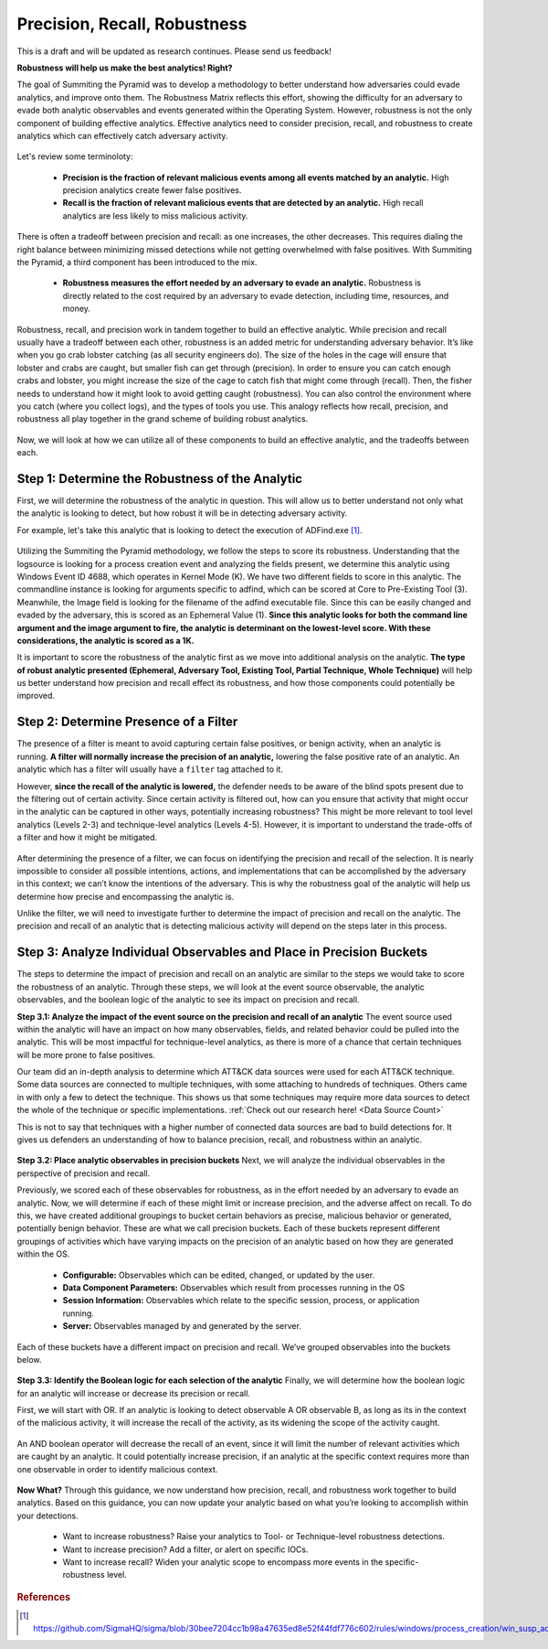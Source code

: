 Precision, Recall, Robustness
=============================

This is a draft and will be updated as research continues. Please send us feedback!

**Robustness will help us make the best analytics! Right?**

The goal of Summiting the Pyramid was to develop a methodology to better understand how adversaries could evade analytics, and improve onto them. The Robustness Matrix reflects this effort, showing the difficulty for an adversary to evade both analytic observables and events generated within the Operating System. However, robustness is not the only component of building effective analytics. Effective analytics need to consider precision, recall, and robustness to create analytics which can effectively catch adversary activity.

.. figure:: _static/analyticstool.png
   :alt: An effective analytic is comprised of precision, recall, and robustness.
   :align: center

Let's review some terminoloty:

  - **Precision is the fraction of relevant malicious events among all events matched by an analytic.** High precision analytics create fewer false positives.
  - **Recall is the fraction of relevant malicious events that are detected by an analytic.** High recall analytics are less likely to miss malicious activity. 

There is often a tradeoff between precision and recall: as one increases, the other decreases. This requires dialing the right balance between minimizing missed detections while not getting overwhelmed with false positives. With Summiting the Pyramid, a third component has been introduced to the mix.

  - **Robustness measures the effort needed by an adversary to evade an analytic.** Robustness is directly related to the cost required by an adversary to evade detection, including time, resources, and money.

Robustness, recall, and precision work in tandem together to build an effective analytic. While precision and recall usually have a tradeoff between each other, robustness is an added metric for understanding adversary behavior. It’s like when you go crab lobster catching (as all security engineers do). The size of the holes in the cage will ensure that lobster and crabs are caught, but smaller fish can get through (precision). In order to ensure you can catch enough crabs and lobster, you might increase the size of the cage to catch fish that might come through (recall). Then, the fisher needs to understand how it might look to avoid getting caught (robustness). You can also control the environment where you catch (where you collect logs), and the types of tools you use. This analogy reflects how recall, precision, and robustness all play together in the grand scheme of building robust analytics. 

.. figure:: _static/PrecisionRecallRobustness_Lobster.png
   :alt: We can compare identifying the balance between precision, recall, and robustness by looking at how to catch lobster.
   :align: center

Now, we will look at how we can utilize all of these components to build an effective analytic, and the tradeoffs between each.

Step 1: Determine the Robustness of the Analytic
------------------------------------------------
First, we will determine the robustness of the analytic in question. This will allow us to better understand not only what the analytic is looking to detect, but how robust it will be in detecting adversary activity.

For example, let's take this analytic that is looking to detect the execution of ADFind.exe [#f1]_.

.. figure:: _static/adfind_example.png
   :alt: Analytic looking to detect malicious use of ADFind.exe
   :align: center

Utilizing the Summiting the Pyramid methodology, we follow the steps to score its robustness. Understanding that the logsource is looking for a process creation event and analyzing the fields present, we determine this analytic using Windows Event ID 4688, which operates in Kernel Mode (K). We have two different fields to score in this analytic. The commandline instance is looking for arguments specific to adfind, which can be scored at Core to Pre-Existing Tool (3). Meanwhile, the Image field is looking for the filename of the adfind executable file. Since this can be easily changed and evaded by the adversary, this is scored as an Ephemeral Value (1). **Since this analytic looks for both the command line argument and the image argument to fire, the analytic is determinant on the lowest-level score. With these considerations, the analytic is scored as a 1K.** 

It is important to score the robustness of the analytic first as we move into additional analysis on the analytic. **The type of robust analytic presented (Ephemeral, Adversary Tool, Existing Tool, Partial Technique, Whole Technique)** will help us better understand how precision and recall effect its robustness, and how those components could potentially be improved.

Step 2: Determine Presence of a Filter
--------------------------------------
The presence of a filter is meant to avoid capturing certain false positives, or benign activity, when an analytic is running. **A filter will normally increase the precision of an analytic,** lowering the false positive rate of an analytic. An analytic which has a filter will usually have a ``filter`` tag attached to it.

However, **since the recall of the analytic is lowered,** the defender needs to be aware of the blind spots present due to the filtering out of certain activity. Since certain activity is filtered out, how can you ensure that activity that might occur in the analytic can be captured in other ways, potentially increasing robustness? This might be more relevant to tool level analytics (Levels 2-3) and technique-level analytics (Levels 4-5). However, it is important to understand the trade-offs of a filter and how it might be mitigated.

.. figure:: _static/AnalyticAnalysis_Filter.png
   :alt: The presence of a filter will increase precision, but decrease recall.
   :align: center

After determining the presence of a filter, we can focus on identifying the precision and recall of the selection. It is nearly impossible to consider all possible intentions, actions, and implementations that can be accomplished by the adversary in this context; we can’t know the intentions of the adversary. This is why the robustness goal of the analytic will help us determine how precise and encompassing the analytic is.

Unlike the filter, we will need to investigate further to determine the impact of precision and recall on the analytic. The precision and recall of an analytic that is detecting malicious activity will depend on the steps later in this process.

Step 3: Analyze Individual Observables and Place in Precision Buckets
---------------------------------------------------------------------
The steps to determine the impact of precision and recall on an analytic are similar to the steps we would take to score the robustness of an analytic. Through these steps, we will look at the event source observable, the analytic observables, and the boolean logic of the analytic to see its impact on precision and recall. 

**Step 3.1: Analyze the impact of the event source on the precision and recall of an analytic**
The event source used within the analytic will have an impact on how many observables, fields, and related behavior could be pulled into the analytic. This will be most impactful for technique-level analytics, as there is more of a chance that certain techniques will be more prone to false positives.

Our team did an in-depth analysis to determine which ATT&CK data sources were used for each ATT&CK technique. Some data sources are connected to multiple techniques, with some attaching to hundreds of techniques. Others came in with only a few to detect the technique. This shows us that some techniques may require more data sources to detect the whole of the technique or specific implementations. :ref:`Check out our research here! <Data Source Count>`

This is not to say that techniques with a higher number of connected data sources are bad to build detections for. It gives us defenders an understanding of how to balance precision, recall, and robustness within an analytic.

.. figure:: _static/AnalyticAnalysis_TechniqueDataSource.png
   :alt: Techniques which are connected to more data sources may result in less precise analytics, while low numbers may increase precision.
   :align: center

**Step 3.2: Place analytic observables in precision buckets**
Next, we will analyze the individual observables in the perspective of precision and recall.

Previously, we scored each of these observables for robustness, as in the effort needed by an adversary to evade an analytic. Now, we will determine if each of these might limit or increase precision, and the adverse affect on recall. To do this, we have created additional groupings to bucket certain behaviors as precise, malicious behavior or generated, potentially benign behavior. These are what we call precision buckets. Each of these buckets represent different groupings of activities which have varying impacts on the precision of an analytic based on how they are generated within the OS. 

  - **Configurable:** Observables which can be edited, changed, or updated by the user.
  - **Data Component Parameters:** Observables which result from processes running in the OS
  - **Session Information:** Observables which relate to the specific session, process, or application running.
  - **Server:** Observables managed by and generated by the server.

Each of these buckets have a different impact on precision and recall. We’ve grouped observables into the buckets below.

.. figure:: _static/PrecisionBuckets.png
   :alt: Observables placed in precision buckets.
   :align: center

**Step 3.3: Identify the Boolean logic for each selection of the analytic**
Finally, we will determine how the boolean logic for an analytic will increase or decrease its precision or recall. 

First, we will start with OR. If an analytic is looking to detect observable A OR observable B, as long as its in the context of the malicious activity, it will increase the recall of the activity, as its widening the scope of the activity caught.

.. figure:: _static/AnalyticAnalysis_ORLogic.png
   :alt: OR Boolean Logic will increase recall of an analytic.
   :align: center

An AND boolean operator will decrease the recall of an event, since it will limit the number of relevant activities which are caught by an analytic. It could potentially increase precision, if an analytic at the specific context requires more than one observable in order to identify malicious context.

.. figure:: _static/AnalyticAnalysis_ANDLogic.png
   :alt: AND Boolean Logic will decrease recall of an analytic.
   :align: center

**Now What?**
Through this guidance, we now understand how precision, recall, and robustness work together to build analytics. Based on this guidance, you can now update your analytic based on what you’re looking to accomplish within your detections.

  - Want to increase robustness? Raise your analytics to Tool- or Technique-level robustness detections.
  - Want to increase precision? Add a filter, or alert on specific IOCs.
  - Want to increase recall? Widen your analytic scope to encompass more events in the specific-robustness level.

.. rubric:: References

.. [#f1] https://github.com/SigmaHQ/sigma/blob/30bee7204cc1b98a47635ed8e52f44fdf776c602/rules/windows/process_creation/win_susp_adfind.yml


